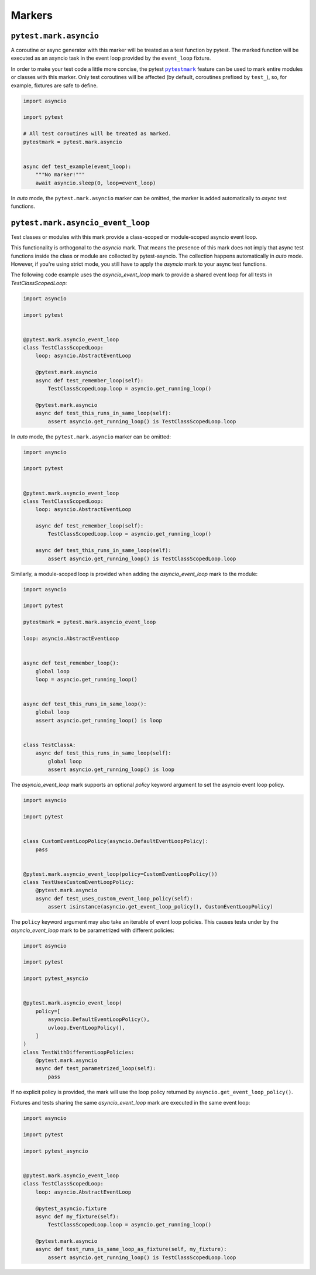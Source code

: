 =======
Markers
=======

``pytest.mark.asyncio``
=======================
A coroutine or async generator with this marker will be treated as a test function by pytest. The marked function will be executed as an
asyncio task in the event loop provided by the ``event_loop`` fixture.

In order to make your test code a little more concise, the pytest |pytestmark|_
feature can be used to mark entire modules or classes with this marker.
Only test coroutines will be affected (by default, coroutines prefixed by
``test_``), so, for example, fixtures are safe to define.

.. code-block:: python

    import asyncio

    import pytest

    # All test coroutines will be treated as marked.
    pytestmark = pytest.mark.asyncio


    async def test_example(event_loop):
        """No marker!"""
        await asyncio.sleep(0, loop=event_loop)

In *auto* mode, the ``pytest.mark.asyncio`` marker can be omitted, the marker is added
automatically to *async* test functions.


``pytest.mark.asyncio_event_loop``
==================================
Test classes or modules with this mark provide a class-scoped or module-scoped asyncio event loop.

This functionality is orthogonal to the `asyncio` mark.
That means the presence of this mark does not imply that async test functions inside the class or module are collected by pytest-asyncio.
The collection happens automatically in `auto` mode.
However, if you're using strict mode, you still have to apply the `asyncio` mark to your async test functions.

The following code example uses the `asyncio_event_loop` mark to provide a shared event loop for all tests in `TestClassScopedLoop`:

.. code-block:: python

    import asyncio

    import pytest


    @pytest.mark.asyncio_event_loop
    class TestClassScopedLoop:
        loop: asyncio.AbstractEventLoop

        @pytest.mark.asyncio
        async def test_remember_loop(self):
            TestClassScopedLoop.loop = asyncio.get_running_loop()

        @pytest.mark.asyncio
        async def test_this_runs_in_same_loop(self):
            assert asyncio.get_running_loop() is TestClassScopedLoop.loop

In *auto* mode, the ``pytest.mark.asyncio`` marker can be omitted:

.. code-block:: python

    import asyncio

    import pytest


    @pytest.mark.asyncio_event_loop
    class TestClassScopedLoop:
        loop: asyncio.AbstractEventLoop

        async def test_remember_loop(self):
            TestClassScopedLoop.loop = asyncio.get_running_loop()

        async def test_this_runs_in_same_loop(self):
            assert asyncio.get_running_loop() is TestClassScopedLoop.loop

Similarly, a module-scoped loop is provided when adding the `asyncio_event_loop` mark to the module:

.. code-block:: python

    import asyncio

    import pytest

    pytestmark = pytest.mark.asyncio_event_loop

    loop: asyncio.AbstractEventLoop


    async def test_remember_loop():
        global loop
        loop = asyncio.get_running_loop()


    async def test_this_runs_in_same_loop():
        global loop
        assert asyncio.get_running_loop() is loop


    class TestClassA:
        async def test_this_runs_in_same_loop(self):
            global loop
            assert asyncio.get_running_loop() is loop

The `asyncio_event_loop` mark supports an optional `policy` keyword argument to set the asyncio event loop policy.

.. code-block:: python

    import asyncio

    import pytest


    class CustomEventLoopPolicy(asyncio.DefaultEventLoopPolicy):
        pass


    @pytest.mark.asyncio_event_loop(policy=CustomEventLoopPolicy())
    class TestUsesCustomEventLoopPolicy:
        @pytest.mark.asyncio
        async def test_uses_custom_event_loop_policy(self):
            assert isinstance(asyncio.get_event_loop_policy(), CustomEventLoopPolicy)


The ``policy`` keyword argument may also take an iterable of event loop policies. This causes tests under by the `asyncio_event_loop` mark to be parametrized with different policies:

.. code-block:: python

    import asyncio

    import pytest

    import pytest_asyncio


    @pytest.mark.asyncio_event_loop(
        policy=[
            asyncio.DefaultEventLoopPolicy(),
            uvloop.EventLoopPolicy(),
        ]
    )
    class TestWithDifferentLoopPolicies:
        @pytest.mark.asyncio
        async def test_parametrized_loop(self):
            pass


If no explicit policy is provided, the mark will use the loop policy returned by ``asyncio.get_event_loop_policy()``.

Fixtures and tests sharing the same `asyncio_event_loop` mark are executed in the same event loop:

.. code-block:: python

    import asyncio

    import pytest

    import pytest_asyncio


    @pytest.mark.asyncio_event_loop
    class TestClassScopedLoop:
        loop: asyncio.AbstractEventLoop

        @pytest_asyncio.fixture
        async def my_fixture(self):
            TestClassScopedLoop.loop = asyncio.get_running_loop()

        @pytest.mark.asyncio
        async def test_runs_is_same_loop_as_fixture(self, my_fixture):
            assert asyncio.get_running_loop() is TestClassScopedLoop.loop


.. |pytestmark| replace:: ``pytestmark``
.. _pytestmark: http://doc.pytest.org/en/latest/example/markers.html#marking-whole-classes-or-modules
